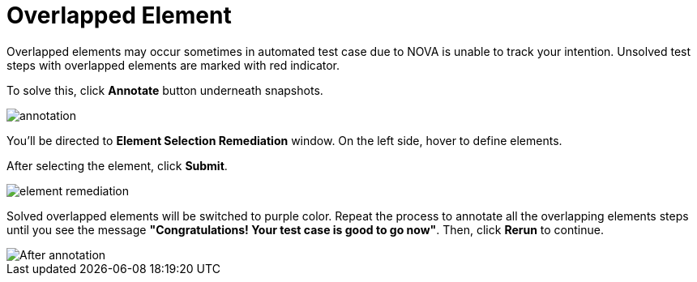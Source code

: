= Overlapped Element
:navtitle: Overlapped Element

Overlapped elements may occur sometimes in automated test case due to NOVA is unable to track your intention. Unsolved test steps with overlapped elements are marked with red indicator.

To solve this, click *Annotate* button underneath snapshots.

image::annotation.png[]

You'll be directed to *Element Selection Remediation* window. On the left side, hover to define elements.

After selecting the element, click *Submit*.

image::element remediation.png[]

Solved overlapped elements will be switched to purple color. Repeat the process to annotate all the overlapping elements steps until you see the message *"Congratulations! Your test case is good to go now"*. Then, click *Rerun* to continue.

image::After annotation.png[]